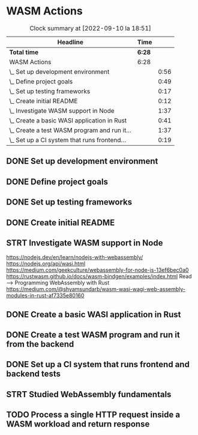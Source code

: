 * WASM Actions
#+BEGIN: clocktable :scope subtree :maxlevel 2
#+CAPTION: Clock summary at [2022-09-10 la 18:51]
| Headline                                     | Time   |      |
|----------------------------------------------+--------+------|
| *Total time*                                 | *6:28* |      |
|----------------------------------------------+--------+------|
| WASM Actions                                 | 6:28   |      |
| \_  Set up development environment           |        | 0:56 |
| \_  Define project goals                     |        | 0:49 |
| \_  Set up testing frameworks                |        | 0:17 |
| \_  Create initial README                    |        | 0:12 |
| \_  Investigate WASM support in Node         |        | 1:37 |
| \_  Create a basic WASI application in Rust  |        | 0:41 |
| \_  Create a test WASM program and run it... |        | 1:37 |
| \_  Set up a CI system that runs frontend... |        | 0:19 |
#+END:

** DONE Set up development environment
:LOGBOOK:
CLOCK: [2022-09-03 la 16:00]--[2022-09-03 la 16:56] =>  0:56
:END:
** DONE Define project goals
:LOGBOOK:
CLOCK: [2022-09-03 la 16:59]--[2022-09-03 la 17:48] =>  0:49
:END:

** DONE Set up testing frameworks
:LOGBOOK:
CLOCK: [2022-09-05 ma 19:00]--[2022-09-05 ma 19:17] =>  0:17
:END:
** DONE Create initial README
:LOGBOOK:
CLOCK: [2022-09-05 ma 19:20]--[2022-09-05 ma 19:32] =>  0:12
:END:
** STRT Investigate WASM support in Node
:LOGBOOK:
CLOCK: [2022-09-06 ti 19:16]--[2022-09-06 ti 20:53] =>  1:37
:END:
https://nodejs.dev/en/learn/nodejs-with-webassembly/
https://nodejs.org/api/wasi.html
https://medium.com/geekculture/webassembly-for-node-js-13ef6bec0a0
https://rustwasm.github.io/docs/wasm-bindgen/examples/index.html
Read --> Programming WebAssembly with Rust
https://medium.com/@shyamsundarb/wasm-wasi-wagi-web-assembly-modules-in-rust-af7335e80160
** DONE Create a basic WASI application in Rust
:LOGBOOK:
CLOCK: [2022-09-07 Wed 14:39]--[2022-09-07 Wed 15:20] =>  0:41
:END:
** DONE Create a test WASM program and run it from the backend
:LOGBOOK:
CLOCK: [2022-09-10 la 17:12]--[2022-09-10 la 18:49] =>  1:37
:END:
** DONE Set up a CI system that runs frontend and backend tests
:LOGBOOK:
CLOCK: [2022-09-10 la 16:51]--[2022-09-10 la 17:10] =>  0:19
:END:
** STRT Studied WebAssembly fundamentals
:LOGBOOK:
CLOCK: [2022-09-11 su 10:03]--[2022-09-11 su 13:03] =>  3:00
:END:
** TODO Process a single HTTP request inside a WASM workload and return response
